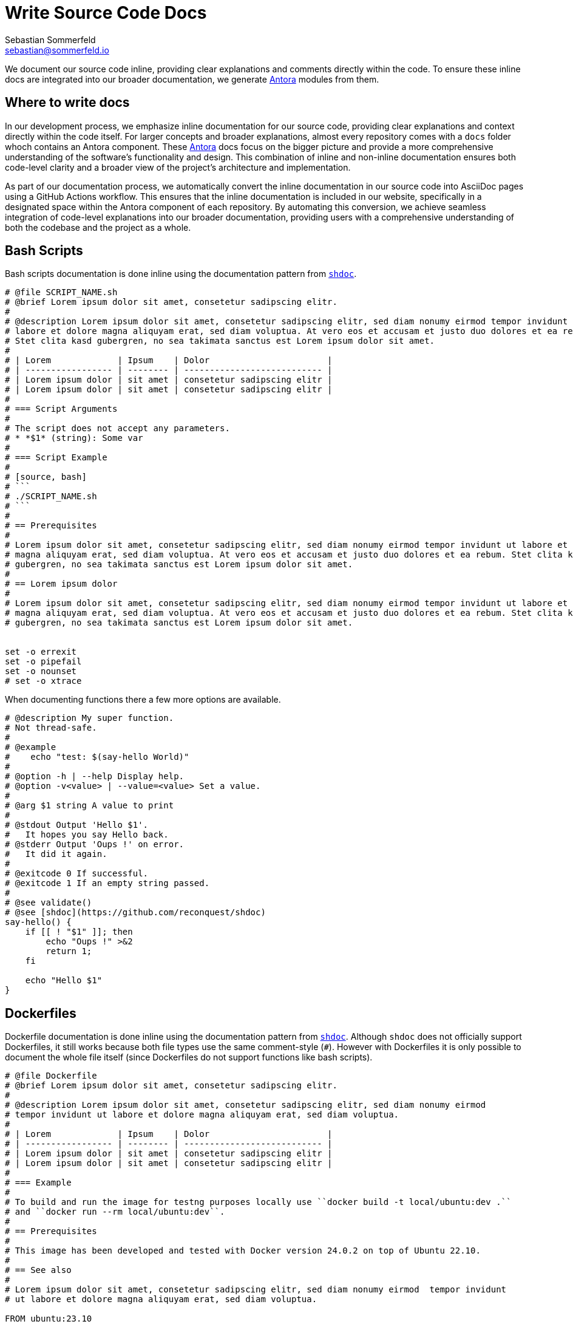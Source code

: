 = Write Source Code Docs
Sebastian Sommerfeld <sebastian@sommerfeld.io>

We document our source code inline, providing clear explanations and comments directly within the code. To ensure these inline docs are integrated into our broader documentation, we generate link:https://antora.org[Antora] modules from them.

== Where to write docs
In our development process, we emphasize inline documentation for our source code, providing clear explanations and context directly within the code itself. For larger concepts and broader explanations, almost every repository comes with a `docs` folder whoch contains an Antora component. These link:https://antora.org[Antora] docs focus on the bigger picture and provide a more comprehensive understanding of the software's functionality and design. This combination of inline and non-inline documentation ensures both code-level clarity and a broader view of the project's architecture and implementation.

As part of our documentation process, we automatically convert the inline documentation in our source code into AsciiDoc pages using a GitHub Actions workflow. This ensures that the inline documentation is included in our website, specifically in a designated space within the Antora component of each repository. By automating this conversion, we achieve seamless integration of code-level explanations into our broader documentation, providing users with a comprehensive understanding of both the codebase and the project as a whole.

== Bash Scripts
Bash scripts documentation is done inline using the documentation pattern from `link:https://github.com/reconquest/shdoc[shdoc]`.

[source, bash]
----
# @file SCRIPT_NAME.sh
# @brief Lorem ipsum dolor sit amet, consetetur sadipscing elitr.
#
# @description Lorem ipsum dolor sit amet, consetetur sadipscing elitr, sed diam nonumy eirmod tempor invidunt ut
# labore et dolore magna aliquyam erat, sed diam voluptua. At vero eos et accusam et justo duo dolores et ea rebum.
# Stet clita kasd gubergren, no sea takimata sanctus est Lorem ipsum dolor sit amet.
#
# | Lorem             | Ipsum    | Dolor                       |
# | ----------------- | -------- | --------------------------- |
# | Lorem ipsum dolor | sit amet | consetetur sadipscing elitr |
# | Lorem ipsum dolor | sit amet | consetetur sadipscing elitr |
#
# === Script Arguments
#
# The script does not accept any parameters.
# * *$1* (string): Some var
#
# === Script Example
#
# [source, bash]
# ```
# ./SCRIPT_NAME.sh
# ```
#
# == Prerequisites
#
# Lorem ipsum dolor sit amet, consetetur sadipscing elitr, sed diam nonumy eirmod tempor invidunt ut labore et dolore
# magna aliquyam erat, sed diam voluptua. At vero eos et accusam et justo duo dolores et ea rebum. Stet clita kasd
# gubergren, no sea takimata sanctus est Lorem ipsum dolor sit amet.
#
# == Lorem ipsum dolor
#
# Lorem ipsum dolor sit amet, consetetur sadipscing elitr, sed diam nonumy eirmod tempor invidunt ut labore et dolore
# magna aliquyam erat, sed diam voluptua. At vero eos et accusam et justo duo dolores et ea rebum. Stet clita kasd
# gubergren, no sea takimata sanctus est Lorem ipsum dolor sit amet.


set -o errexit
set -o pipefail
set -o nounset
# set -o xtrace
----

When documenting functions there a few more options are available.

[source, bash]
----
# @description My super function.
# Not thread-safe.
#
# @example
#    echo "test: $(say-hello World)"
#
# @option -h | --help Display help.
# @option -v<value> | --value=<value> Set a value.
#
# @arg $1 string A value to print
#
# @stdout Output 'Hello $1'.
#   It hopes you say Hello back.
# @stderr Output 'Oups !' on error.
#   It did it again.
#
# @exitcode 0 If successful.
# @exitcode 1 If an empty string passed.
#
# @see validate()
# @see [shdoc](https://github.com/reconquest/shdoc)
say-hello() {
    if [[ ! "$1" ]]; then
        echo "Oups !" >&2
        return 1;
    fi

    echo "Hello $1"
}
----

== Dockerfiles
Dockerfile documentation is done inline using the documentation pattern from `link:https://github.com/reconquest/shdoc[shdoc]`. Although `shdoc` does not officially support Dockerfiles, it still works because both file types use the same comment-style (`#`). However with Dockerfiles it is only possible to document the whole file itself (since Dockerfiles do not support functions like bash scripts).

[source, Dockerfile]
----
# @file Dockerfile
# @brief Lorem ipsum dolor sit amet, consetetur sadipscing elitr.
#
# @description Lorem ipsum dolor sit amet, consetetur sadipscing elitr, sed diam nonumy eirmod
# tempor invidunt ut labore et dolore magna aliquyam erat, sed diam voluptua.
#
# | Lorem             | Ipsum    | Dolor                       |
# | ----------------- | -------- | --------------------------- |
# | Lorem ipsum dolor | sit amet | consetetur sadipscing elitr |
# | Lorem ipsum dolor | sit amet | consetetur sadipscing elitr |
#
# === Example
#
# To build and run the image for testng purposes locally use ``docker build -t local/ubuntu:dev .``
# and ``docker run --rm local/ubuntu:dev``.
#
# == Prerequisites
#
# This image has been developed and tested with Docker version 24.0.2 on top of Ubuntu 22.10.
#
# == See also
#
# Lorem ipsum dolor sit amet, consetetur sadipscing elitr, sed diam nonumy eirmod  tempor invidunt
# ut labore et dolore magna aliquyam erat, sed diam voluptua.

FROM ubuntu:23.10
LABEL maintainer="sebastian@sommerfeld.io"
----

== Docker Compose (`docker-compose.yml`)
Docker Compose documentation is done inline using the documentation pattern from `link:https://github.com/reconquest/shdoc[shdoc]`. Although `shdoc` does not officially support Yaml, it still works because both file types use the same comment-style (`#`). However with Yaml Files it is only possible to document the whole file itself (since Yaml does not support functions like bash scripts).

[source, yml]
----
---
# @file docker-compose.yml
# @brief Docker Compose config to ...
#
# @description Lorem ipsum dolor sit amet, consetetur sadipscing elitr, sed diam nonumy eirmod
# tempor invidunt ut labore et dolore magna aliquyam erat, sed diam voluptua.
#
# | Lorem             | Ipsum    | Dolor                       |
# | ----------------- | -------- | --------------------------- |
# | Lorem ipsum dolor | sit amet | consetetur sadipscing elitr |
# | Lorem ipsum dolor | sit amet | consetetur sadipscing elitr |
#
# == See also
#
# Lorem ipsum dolor sit amet, consetetur sadipscing elitr, sed diam nonumy eirmod tempor invidunt
# ut labore et dolore magna aliquyam erat, sed diam voluptua.
version: "3.3"
services:

  ubuntu:
    image: ubuntu:23.10
    container_name: ubuntu
----
